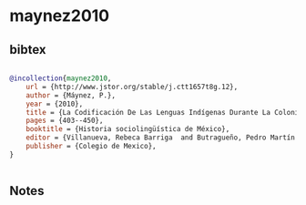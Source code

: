 * maynez2010




** bibtex

#+NAME: bibtex
#+BEGIN_SRC bibtex

@incollection{maynez2010,
    url = {http://www.jstor.org/stable/j.ctt1657t8g.12},
    author = {Máynez, P.},
    year = {2010},
    title = {La Codificación De Las Lenguas Indígenas Durante La Colonia},
    pages = {403--450},
    booktitle = {Historia sociolingüística de México},
    editor = {Villanueva, Rebeca Barriga  and Butragueño, Pedro Martín },
    publisher = {Colegio de Mexico},
}


#+END_SRC




** Notes

